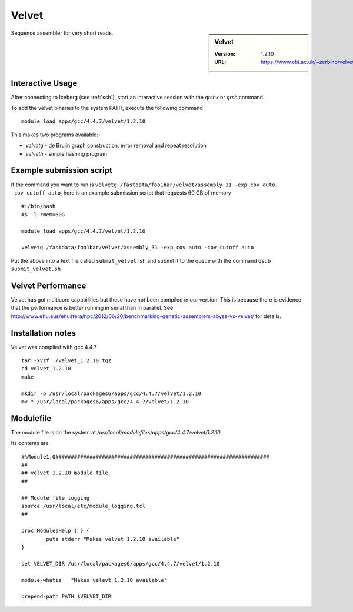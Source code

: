 Velvet
======

.. sidebar:: Velvet

   :Version:  1.2.10
   :URL: https://www.ebi.ac.uk/~zerbino/velvet/

Sequence assembler for very short reads.

Interactive Usage
-----------------
After connecting to Iceberg (see :ref:`ssh`),  start an interactive session with the `qrshx` or `qrsh` command.

To add the velvet binaries to the system PATH, execute the following command ::

        module load apps/gcc/4.4.7/velvet/1.2.10

This makes two programs available:-

* `velvetg` - de Bruijn graph construction, error removal and repeat resolution
* `velveth` - simple hashing program

Example submission script
-------------------------
If the command you want to run is ``velvetg /fastdata/foo1bar/velvet/assembly_31 -exp_cov auto -cov_cutoff auto``, here is an example submission script that requests 60 GB of memory ::

  #!/bin/bash
  #$ -l rmem=60G

  module load apps/gcc/4.4.7/velvet/1.2.10

  velvetg /fastdata/foo1bar/velvet/assembly_31 -exp_cov auto -cov_cutoff auto

Put the above into a text file called ``submit_velvet.sh`` and submit it to the queue with the command ``qsub submit_velvet.sh``

Velvet Performance
------------------
Velvet has got multicore capabilities but these have not been compiled in our version. This is because there is evidence that the performance is better running in serial than in parallel. See `<http://www.ehu.eus/ehusfera/hpc/2012/06/20/benchmarking-genetic-assemblers-abyss-vs-velvet/>`_ for details.

Installation notes
------------------
Velvet was compiled with gcc 4.4.7 ::

  tar -xvzf ./velvet_1.2.10.tgz
  cd velvet_1.2.10
  make

  mkdir -p /usr/local/packages6/apps/gcc/4.4.7/velvet/1.2.10
  mv * /usr/local/packages6/apps/gcc/4.4.7/velvet/1.2.10

Modulefile
----------
The module file is on the system at `/usr/local/modulefiles/apps/gcc/4.4.7/velvet/1.2.10`

Its contents are ::

  #%Module1.0#####################################################################
  ##
  ## velvet 1.2.10 module file
  ##

  ## Module file logging
  source /usr/local/etc/module_logging.tcl
  ##

  proc ModulesHelp { } {
          puts stderr "Makes velvet 1.2.10 available"
  }

  set VELVET_DIR /usr/local/packages6/apps/gcc/4.4.7/velvet/1.2.10

  module-whatis   "Makes velevt 1.2.10 available"

  prepend-path PATH $VELVET_DIR
